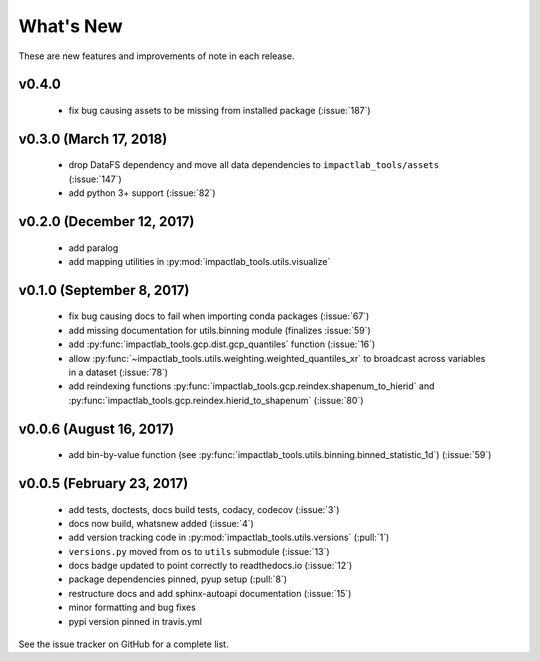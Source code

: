 What's New
==========

These are new features and improvements of note in each release.

v0.4.0
------

 - fix bug causing assets to be missing from installed package (:issue:`187`)

v0.3.0 (March 17, 2018)
-----------------------

 - drop DataFS dependency and move all data dependencies to ``impactlab_tools/assets`` (:issue:`147`)
 - add python 3+ support (:issue:`82`)

v0.2.0 (December 12, 2017)
--------------------------

 - add paralog
 - add mapping utilities in :py:mod:`impactlab_tools.utils.visualize`

v0.1.0 (September 8, 2017)
--------------------------

  - fix bug causing docs to fail when importing conda packages (:issue:`67`)
  - add missing documentation for utils.binning module (finalizes :issue:`59`)
  - add :py:func:`impactlab_tools.gcp.dist.gcp_quantiles` function (:issue:`16`)
  - allow :py:func:`~impactlab_tools.utils.weighting.weighted_quantiles_xr` to broadcast across variables in a dataset (:issue:`78`)
  - add reindexing functions :py:func:`impactlab_tools.gcp.reindex.shapenum_to_hierid` and :py:func:`impactlab_tools.gcp.reindex.hierid_to_shapenum` (:issue:`80`)

v0.0.6 (August 16, 2017)
------------------------

  - add bin-by-value function (see :py:func:`impactlab_tools.utils.binning.binned_statistic_1d`) (:issue:`59`)

v0.0.5 (February 23, 2017)
----------------------------

  - add tests, doctests, docs build tests, codacy, codecov (:issue:`3`)
  - docs now build, whatsnew added (:issue:`4`)
  - add version tracking code in :py:mod:`impactlab_tools.utils.versions` (:pull:`1`)
  - ``versions.py`` moved from ``os`` to ``utils`` submodule (:issue:`13`)
  - docs badge updated to point correctly to readthedocs.io (:issue:`12`)
  - package dependencies pinned, pyup setup (:pull:`8`)
  - restructure docs and add sphinx-autoapi documentation (:issue:`15`)
  - minor formatting and bug fixes
  - pypi version pinned in travis.yml


See the issue tracker on GitHub for a complete list.

